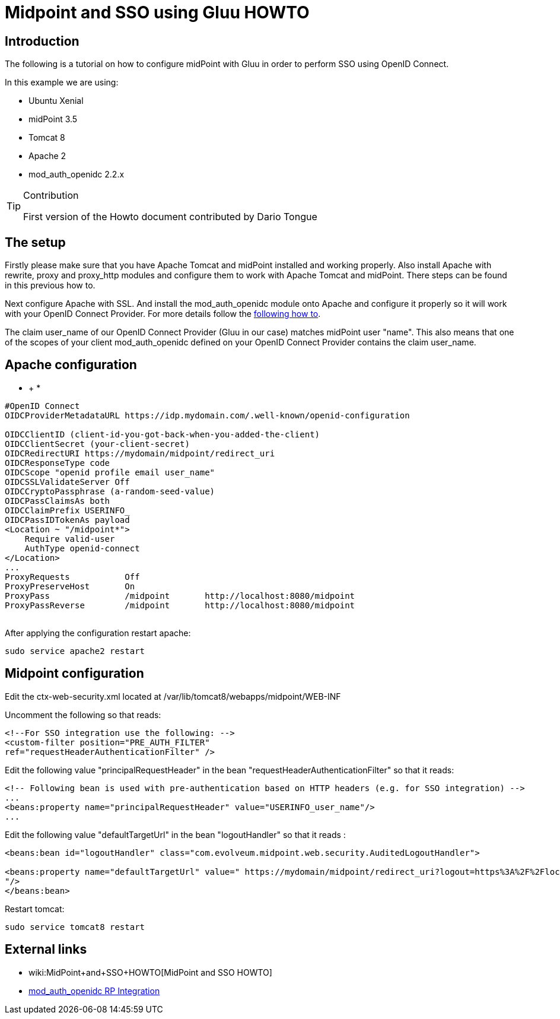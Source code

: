 = Midpoint and SSO using Gluu HOWTO
:page-wiki-name: Midpoint and SSO using Gluu HOWTO
:page-wiki-id: 24085947
:page-wiki-metadata-create-user: mmacik
:page-wiki-metadata-create-date: 2017-04-27T15:07:39.624+02:00
:page-wiki-metadata-modify-user: ifarinic
:page-wiki-metadata-modify-date: 2017-04-28T17:24:07.034+02:00
:page-obsolete: true

== Introduction

The following is a tutorial on how to configure midPoint with Gluu in order to perform SSO using OpenID Connect.

In this example we are using:

* Ubuntu Xenial

* midPoint 3.5

* Tomcat 8

* Apache 2

* mod_auth_openidc 2.2.x



[TIP]
.Contribution
====
First version of the Howto document contributed by Dario Tongue
====


== The setup



Firstly please make sure that you have Apache Tomcat and midPoint installed and working properly. Also install Apache with rewrite, proxy and proxy_http modules and configure them to work with Apache Tomcat and midPoint. There steps can be found in this previous how to.

Next configure Apache with SSL.
And install the mod_auth_openidc module onto Apache and configure it properly so it will work with your OpenID Connect Provider.
For more details follow the link:https://gluu.org/docs/ce/latest/integration/openidc-rp/[following how to].

The claim user_name of our OpenID Connect Provider (Gluu in our case) matches midPoint user "name".
This also means that one of the scopes of your client mod_auth_openidc defined on your OpenID Connect Provider contains the claim user_name.


== Apache configuration

* +
*

[source]
----
#OpenID Connect
OIDCProviderMetadataURL https://idp.mydomain.com/.well-known/openid-configuration

OIDCClientID (client-id-you-got-back-when-you-added-the-client)
OIDCClientSecret (your-client-secret)
OIDCRedirectURI https://mydomain/midpoint/redirect_uri
OIDCResponseType code
OIDCScope "openid profile email user_name"
OIDCSSLValidateServer Off
OIDCCryptoPassphrase (a-random-seed-value)
OIDCPassClaimsAs both
OIDCClaimPrefix USERINFO_
OIDCPassIDTokenAs payload
<Location ~ "/midpoint*">
    Require valid-user
    AuthType openid-connect
</Location>
...
ProxyRequests           Off
ProxyPreserveHost       On
ProxyPass               /midpoint       http://localhost:8080/midpoint
ProxyPassReverse        /midpoint       http://localhost:8080/midpoint
 
----



After applying the configuration restart apache:

[source]
----
sudo service apache2 restart
----


== Midpoint configuration

Edit the ctx-web-security.xml located at /var/lib/tomcat8/webapps/midpoint/WEB-INF

Uncomment the following so that reads:

[source]
----
<!--For SSO integration use the following: -->
<custom-filter position="PRE_AUTH_FILTER"
ref="requestHeaderAuthenticationFilter" />
----



Edit the following value "principalRequestHeader" in the bean "requestHeaderAuthenticationFilter" so that it reads:

[source]
----
<!-- Following bean is used with pre-authentication based on HTTP headers (e.g. for SSO integration) -->
...
<beans:property name="principalRequestHeader" value="USERINFO_user_name"/>
...
----



Edit the following value "defaultTargetUrl" in the bean "logoutHandler" so that it reads :

[source]
----
<beans:bean id="logoutHandler" class="com.evolveum.midpoint.web.security.AuditedLogoutHandler">

<beans:property name="defaultTargetUrl" value=" https://mydomain/midpoint/redirect_uri?logout=https%3A%2F%2Flocalhost%2F(a logout page)
"/>
</beans:bean>
----



Restart tomcat:

[source]
----
sudo service tomcat8 restart
----


== External links

* wiki:MidPoint+and+SSO+HOWTO[MidPoint and SSO HOWTO]

* link:https://gluu.org/docs/ce/latest/integration/openidc-rp/[mod_auth_openidc RP Integration]

